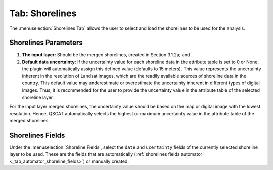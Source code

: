 .. _tab_shorelines:

***************
Tab: Shorelines
***************

.. only:: html

   .. contents::
      :local:
      :depth: 2

The :menuselection:`Shorelines Tab` allows the user to select and load the shorelines to be used for the analysis.

Shorelines Parameters
=====================

#. **The input layer:** Should be the merged shorelines, created in Section  3.1.2a; and

#. **Default data uncertainty:** If the uncertainty value for each shoreline data in the attribute table is set to 0 or None, the plugin will automatically assign this defined value (defaults to 15 meters). This value represents the uncertainty inherent in the resolution of Landsat images, which are the readily available sources of shoreline data in the country. This default value may underestimate or overestimate the uncertainty inherent in different types of digital images. Thus, it is recommended for the user to provide the uncertainty value in the attribute table of the selected shoreline layer.

For the input layer merged shorelines, the uncertainty value should be based on the map or digital image with the lowest resolution. Hence, QSCAT automatically selects the highest or maximum uncertainty value in the attribute table of the merged shorelines.

Shorelines Fields
=================

Under the :menuselection:`Shoreline Fields`, select the ``date`` and ``ucertainty`` fields of the currently selected shoreline layer to be used. These are the fields that are automatically (:ref:`shorelines fields automator <_tab_automator_shoreline_fields>`) or manually created.